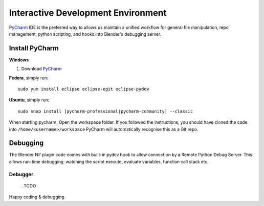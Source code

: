Interactive Development Environment
===================================

.. _development-design-setup-ide:

`PyCharm <https://www.jetbrains.com/pycharm/>`_ IDE is the preferred way to allows us maintain a unified workflow for general file manipulation,
repo management, python scripting, and hooks into Blender's debugging server.


Install PyCharm
---------------

**Windows**

#. Download `PyCharm <https://www.jetbrains.com/pycharm/download>`_

**Fedora**, simply run::

   sudo yum install eclipse eclipse-egit eclipse-pydev

**Ubuntu**, simply run::

   sudo snap install [pycharm-professional|pycharm-community] --classic

When starting pycharm, Open the workspace folder.
If you followed the instructions, you should have cloned the code into ``/home/<username>/workspace`` PyCharm will automatically recognise this as a Git repo.

Debugging
-----------------

The Blender Nif plugin code comes with built-in pydev hook to allow connection by a Remote Python Debug Server.
This allows run-time debugging; watching the script execute, evaluate variables, function call stack etc.

Debugger
````````````````````````````
    ..TODO


Happy coding & debugging.
